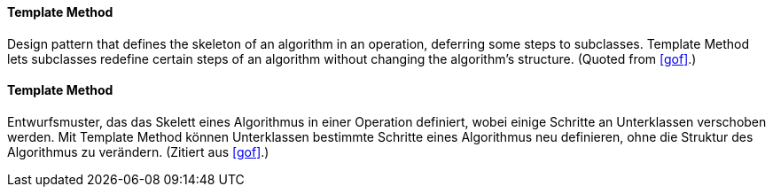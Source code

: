 [#term-template-method]

// tag::EN[]
==== Template Method

Design pattern that defines the skeleton of an algorithm in an operation, deferring some steps
to subclasses. Template Method lets subclasses redefine certain steps of
an algorithm without changing the algorithm's structure. (Quoted from <<gof>>.)

// end::EN[]

// tag::DE[]

==== Template Method

Entwurfsmuster, das das Skelett eines Algorithmus in einer Operation definiert, wobei einige Schritte
an Unterklassen verschoben werden. Mit Template Method können Unterklassen bestimmte Schritte
eines Algorithmus neu definieren, ohne die Struktur des Algorithmus zu verändern.
(Zitiert aus <<gof>>.)

// end::DE[]


